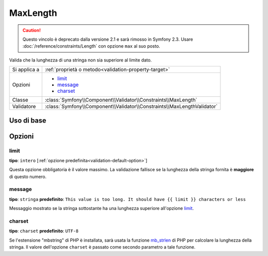 MaxLength
=========

.. caution::

    Questo vincolo è deprecato dalla versione 2.1 e sarà rimosso
    in Symfony 2.3. Usare :doc:`/reference/constraints/Length` con opzione ``max``
    al suo posto.

Valida che la lunghezza di una stringa non sia superiore al limite dato.

+----------------+-------------------------------------------------------------------------+
| Si applica a   | :ref:`proprietà o metodo<validation-property-target>`                   |
+----------------+-------------------------------------------------------------------------+
| Opzioni        | - `limit`_                                                              |
|                | - `message`_                                                            |
|                | - `charset`_                                                            |
+----------------+-------------------------------------------------------------------------+
| Classe         | :class:`Symfony\\Component\\Validator\\Constraints\\MaxLength`          |
+----------------+-------------------------------------------------------------------------+
| Validatore     | :class:`Symfony\\Component\\Validator\\Constraints\\MaxLengthValidator` |
+----------------+-------------------------------------------------------------------------+

Uso di base
-----------

.. configuration-block::

    .. code-block:: yaml

        # src/Acme/BlogBundle/Resources/config/validation.yml
        Acme\BlogBundle\Entity\Blog:
            properties:
                summary:
                    - MaxLength: 100
    
    .. code-block:: php-annotations

        // src/Acme/BlogBundle/Entity/Blog.php
        use Symfony\Component\Validator\Constraints as Assert;

        class Blog
        {
            /**
             * @Assert\MaxLength(100)
             */
            protected $summary;
        }
    
    .. code-block:: xml

        <!-- src/Acme/BlogBundle/Resources/config/validation.xml -->
        <class name="Acme\BlogBundle\Entity\Blog">
            <property name="summary">
                <constraint name="MaxLength">
                    <value>100</value>
                </constraint>
            </property>
        </class>

Opzioni
-------

limit
~~~~~

**tipo**: ``intero`` [:ref:`opzione predefinita<validation-default-option>`]

Questa opzione obbligatoria è il valore massimo. La validazione fallisce se la lunghezza
della stringa fornita è **maggiore** di questo numero.

message
~~~~~~~

**tipo**: ``stringa`` **predefinito**: ``This value is too long. It should have {{ limit }} characters or less``

Messaggio mostrato se la stringa sottostante ha una lunghezza superiore
all'opzione `limit`_.

charset
~~~~~~~

**tipo**: ``charset`` **predefinito**: ``UTF-8``

Se l'estensione "mbstring" di PHP è installata, sarà usata la funzione `mb_strlen`_ di
PHP per calcolare la lunghezza della stringa. Il valore dell'opzione ``charset``
è passato come secondo parametro a tale funzione.

.. _`mb_strlen`: http://php.net/manual/en/function.mb-strlen.php